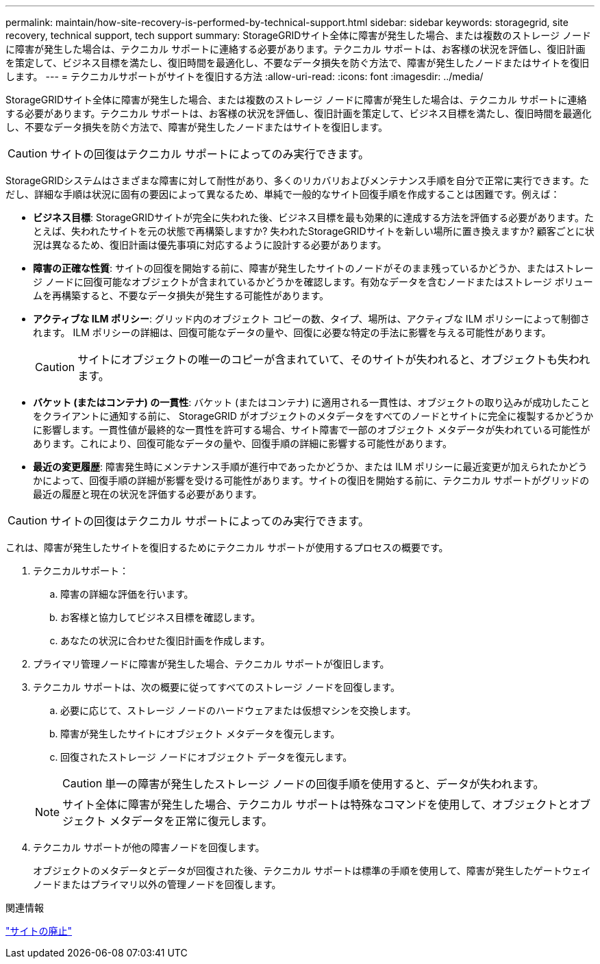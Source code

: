 ---
permalink: maintain/how-site-recovery-is-performed-by-technical-support.html 
sidebar: sidebar 
keywords: storagegrid, site recovery, technical support, tech support 
summary: StorageGRIDサイト全体に障害が発生した場合、または複数のストレージ ノードに障害が発生した場合は、テクニカル サポートに連絡する必要があります。テクニカル サポートは、お客様の状況を評価し、復旧計画を策定して、ビジネス目標を満たし、復旧時間を最適化し、不要なデータ損失を防ぐ方法で、障害が発生したノードまたはサイトを復旧します。 
---
= テクニカルサポートがサイトを復旧する方法
:allow-uri-read: 
:icons: font
:imagesdir: ../media/


[role="lead"]
StorageGRIDサイト全体に障害が発生した場合、または複数のストレージ ノードに障害が発生した場合は、テクニカル サポートに連絡する必要があります。テクニカル サポートは、お客様の状況を評価し、復旧計画を策定して、ビジネス目標を満たし、復旧時間を最適化し、不要なデータ損失を防ぐ方法で、障害が発生したノードまたはサイトを復旧します。


CAUTION: サイトの回復はテクニカル サポートによってのみ実行できます。

StorageGRIDシステムはさまざまな障害に対して耐性があり、多くのリカバリおよびメンテナンス手順を自分で正常に実行できます。ただし、詳細な手順は状況に固有の要因によって異なるため、単純で一般的なサイト回復手順を作成することは困難です。例えば：

* *ビジネス目標*: StorageGRIDサイトが完全に失われた後、ビジネス目標を最も効果的に達成する方法を評価する必要があります。たとえば、失われたサイトを元の状態で再構築しますか? 失われたStorageGRIDサイトを新しい場所に置き換えますか? 顧客ごとに状況は異なるため、復旧計画は優先事項に対応するように設計する必要があります。
* *障害の正確な性質*: サイトの回復を開始する前に、障害が発生したサイトのノードがそのまま残っているかどうか、またはストレージ ノードに回復可能なオブジェクトが含まれているかどうかを確認します。有効なデータを含むノードまたはストレージ ボリュームを再構築すると、不要なデータ損失が発生する可能性があります。
* *アクティブな ILM ポリシー*: グリッド内のオブジェクト コピーの数、タイプ、場所は、アクティブな ILM ポリシーによって制御されます。  ILM ポリシーの詳細は、回復可能なデータの量や、回復に必要な特定の手法に影響を与える可能性があります。
+

CAUTION: サイトにオブジェクトの唯一のコピーが含まれていて、そのサイトが失われると、オブジェクトも失われます。

* *バケット (またはコンテナ) の一貫性*: バケット (またはコンテナ) に適用される一貫性は、オブジェクトの取り込みが成功したことをクライアントに通知する前に、 StorageGRID がオブジェクトのメタデータをすべてのノードとサイトに完全に複製するかどうかに影響します。一貫性値が最終的な一貫性を許可する場合、サイト障害で一部のオブジェクト メタデータが失われている可能性があります。これにより、回復可能なデータの量や、回復手順の詳細に影響する可能性があります。
* *最近の変更履歴*: 障害発生時にメンテナンス手順が進行中であったかどうか、または ILM ポリシーに最近変更が加えられたかどうかによって、回復手順の詳細が影響を受ける可能性があります。サイトの復旧を開始する前に、テクニカル サポートがグリッドの最近の履歴と現在の状況を評価する必要があります。



CAUTION: サイトの回復はテクニカル サポートによってのみ実行できます。

これは、障害が発生したサイトを復旧するためにテクニカル サポートが使用するプロセスの概要です。

. テクニカルサポート：
+
.. 障害の詳細な評価を行います。
.. お客様と協力してビジネス目標を確認します。
.. あなたの状況に合わせた復旧計画を作成します。


. プライマリ管理ノードに障害が発生した場合、テクニカル サポートが復旧します。
. テクニカル サポートは、次の概要に従ってすべてのストレージ ノードを回復します。
+
.. 必要に応じて、ストレージ ノードのハードウェアまたは仮想マシンを交換します。
.. 障害が発生したサイトにオブジェクト メタデータを復元します。
.. 回復されたストレージ ノードにオブジェクト データを復元します。
+

CAUTION: 単一の障害が発生したストレージ ノードの回復手順を使用すると、データが失われます。

+

NOTE: サイト全体に障害が発生した場合、テクニカル サポートは特殊なコマンドを使用して、オブジェクトとオブジェクト メタデータを正常に復元します。



. テクニカル サポートが他の障害ノードを回復します。
+
オブジェクトのメタデータとデータが回復された後、テクニカル サポートは標準の手順を使用して、障害が発生したゲートウェイ ノードまたはプライマリ以外の管理ノードを回復します。



.関連情報
link:site-decommissioning.html["サイトの廃止"]
